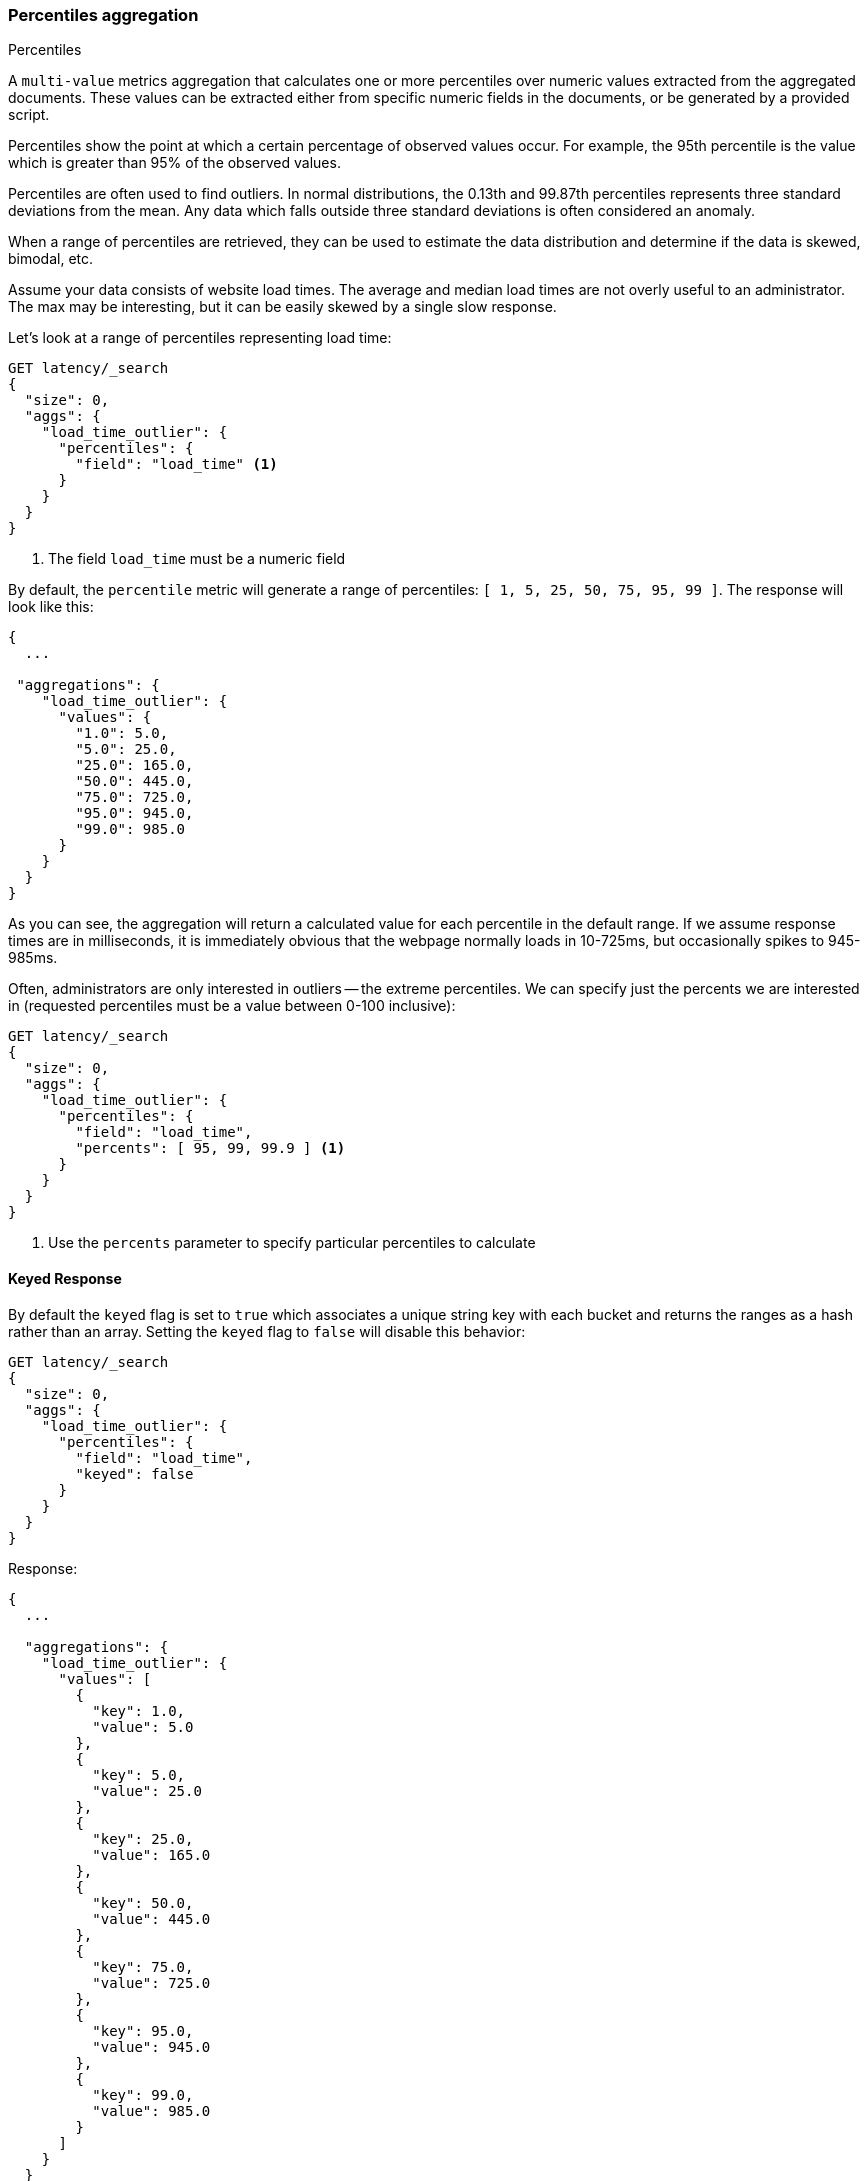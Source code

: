 [[search-aggregations-metrics-percentile-aggregation]]
=== Percentiles aggregation
++++
<titleabbrev>Percentiles</titleabbrev>
++++

A `multi-value` metrics aggregation that calculates one or more percentiles
over numeric values extracted from the aggregated documents. These values
can be extracted either from specific numeric fields in the documents, or
be generated by a provided script.

Percentiles show the point at which a certain percentage of observed values
occur.  For example, the 95th percentile is the value which is greater than 95%
of the observed values.

Percentiles are often used to find outliers.  In normal distributions, the
0.13th and 99.87th percentiles represents three standard deviations from the
mean.  Any data which falls outside three standard deviations is often considered
an anomaly.

When a range of percentiles are retrieved, they can be used to estimate the
data distribution and determine if the data is skewed, bimodal, etc.

Assume your data consists of website load times.  The average and median
load times are not overly useful to an administrator.  The max may be interesting,
but it can be easily skewed by a single slow response.

Let's look at a range of percentiles representing load time:

[source,console]
--------------------------------------------------
GET latency/_search
{
  "size": 0,
  "aggs": {
    "load_time_outlier": {
      "percentiles": {
        "field": "load_time" <1>
      }
    }
  }
}
--------------------------------------------------
// TEST[setup:latency]
<1> The field `load_time` must be a numeric field

By default, the `percentile` metric will generate a range of
percentiles: `[ 1, 5, 25, 50, 75, 95, 99 ]`.  The response will look like this:

[source,console-result]
--------------------------------------------------
{
  ...

 "aggregations": {
    "load_time_outlier": {
      "values": {
        "1.0": 5.0,
        "5.0": 25.0,
        "25.0": 165.0,
        "50.0": 445.0,
        "75.0": 725.0,
        "95.0": 945.0,
        "99.0": 985.0
      }
    }
  }
}
--------------------------------------------------
// TESTRESPONSE[s/\.\.\./"took": $body.took,"timed_out": false,"_shards": $body._shards,"hits": $body.hits,/]

As you can see, the aggregation will return a calculated value for each percentile
in the default range.  If we assume response times are in milliseconds, it is
immediately obvious that the webpage normally loads in 10-725ms, but occasionally
spikes to 945-985ms.

Often, administrators are only interested in outliers -- the extreme percentiles.
We can specify just the percents we are interested in (requested percentiles
must be a value between 0-100 inclusive):

[source,console]
--------------------------------------------------
GET latency/_search
{
  "size": 0,
  "aggs": {
    "load_time_outlier": {
      "percentiles": {
        "field": "load_time",
        "percents": [ 95, 99, 99.9 ] <1>
      }
    }
  }
}
--------------------------------------------------
// TEST[setup:latency]
<1> Use the `percents` parameter to specify particular percentiles to calculate

==== Keyed Response

By default the `keyed` flag is set to `true` which associates a unique string key with each bucket and returns the ranges as a hash rather than an array. Setting the `keyed` flag to `false` will disable this behavior:

[source,console]
--------------------------------------------------
GET latency/_search
{
  "size": 0,
  "aggs": {
    "load_time_outlier": {
      "percentiles": {
        "field": "load_time",
        "keyed": false
      }
    }
  }
}
--------------------------------------------------
// TEST[setup:latency]

Response:

[source,console-result]
--------------------------------------------------
{
  ...

  "aggregations": {
    "load_time_outlier": {
      "values": [
        {
          "key": 1.0,
          "value": 5.0
        },
        {
          "key": 5.0,
          "value": 25.0
        },
        {
          "key": 25.0,
          "value": 165.0
        },
        {
          "key": 50.0,
          "value": 445.0
        },
        {
          "key": 75.0,
          "value": 725.0
        },
        {
          "key": 95.0,
          "value": 945.0
        },
        {
          "key": 99.0,
          "value": 985.0
        }
      ]
    }
  }
}
--------------------------------------------------
// TESTRESPONSE[s/\.\.\./"took": $body.took,"timed_out": false,"_shards": $body._shards,"hits": $body.hits,/]

==== Script

The percentile metric supports scripting.  For example, if our load times
are in milliseconds but we want percentiles calculated in seconds, we could use
a script to convert them on-the-fly:

[source,console]
--------------------------------------------------
GET latency/_search
{
  "size": 0,
  "aggs": {
    "load_time_outlier": {
      "percentiles": {
        "script": {
          "lang": "painless",
          "source": "doc['load_time'].value / params.timeUnit", <1>
          "params": {
            "timeUnit": 1000                                    <2>
          }
        }
      }
    }
  }
}
--------------------------------------------------
// TEST[setup:latency]

<1> The `field` parameter is replaced with a `script` parameter, which uses the
script to generate values which percentiles are calculated on
<2> Scripting supports parameterized input just like any other script

This will interpret the `script` parameter as an `inline` script with the `painless` script language and no script parameters. To use a stored script use the following syntax:

[source,console]
--------------------------------------------------
GET latency/_search
{
  "size": 0,
  "aggs": {
    "load_time_outlier": {
      "percentiles": {
        "script": {
          "id": "my_script",
          "params": {
            "field": "load_time"
          }
        }
      }
    }
  }
}
--------------------------------------------------
// TEST[setup:latency,stored_example_script]

[[search-aggregations-metrics-percentile-aggregation-approximation]]
==== Percentiles are (usually) approximate

There are many different algorithms to calculate percentiles.  The naive
implementation simply stores all the values in a sorted array.  To find the 50th
percentile, you simply find the value that is at `my_array[count(my_array) * 0.5]`.

Clearly, the naive implementation does not scale -- the sorted array grows
linearly with the number of values in your dataset.  To calculate percentiles
across potentially billions of values in an Elasticsearch cluster, _approximate_
percentiles are calculated.

The algorithm used by the `percentile` metric is called TDigest (introduced by
Ted Dunning in
https://github.com/tdunning/t-digest/blob/master/docs/t-digest-paper/histo.pdf[Computing Accurate Quantiles using T-Digests]).

When using this metric, there are a few guidelines to keep in mind:

- Accuracy is proportional to `q(1-q)`.  This means that extreme percentiles (e.g. 99%)
are more accurate than less extreme percentiles, such as the median
- For small sets of values, percentiles are highly accurate (and potentially
100% accurate if the data is small enough).
- As the quantity of values in a bucket grows, the algorithm begins to approximate
the percentiles.  It is effectively trading accuracy for memory savings.  The
exact level of inaccuracy is difficult to generalize, since it depends on your
data distribution and volume of data being aggregated

The following chart shows the relative error on a uniform distribution depending
on the number of collected values and the requested percentile:

image:images/percentiles_error.png[]

It shows how precision is better for extreme percentiles. The reason why error diminishes
for large number of values is that the law of large numbers makes the distribution of
values more and more uniform and the t-digest tree can do a better job at summarizing
it. It would not be the case on more skewed distributions.

[WARNING]
====
Percentile aggregations are also
{wikipedia}/Nondeterministic_algorithm[non-deterministic].
This means you can get slightly different results using the same data.
====

[[search-aggregations-metrics-percentile-aggregation-compression]]
==== Compression

Approximate algorithms must balance memory utilization with estimation accuracy.
This balance can be controlled using a `compression` parameter:

[source,console]
--------------------------------------------------
GET latency/_search
{
  "size": 0,
  "aggs": {
    "load_time_outlier": {
      "percentiles": {
        "field": "load_time",
        "tdigest": {
          "compression": 200    <1>
        }
      }
    }
  }
}
--------------------------------------------------
// TEST[setup:latency]

<1> Compression controls memory usage and approximation error

// tag::t-digest[]
The TDigest algorithm uses a number of "nodes" to approximate percentiles -- the
more nodes available, the higher the accuracy (and large memory footprint) proportional
to the volume of data.  The `compression` parameter limits the maximum number of
nodes to `20 * compression`.

Therefore, by increasing the compression value, you can increase the accuracy of
your percentiles at the cost of more memory.  Larger compression values also
make the algorithm slower since the underlying tree data structure grows in size,
resulting in more expensive operations.  The default compression value is
`100`.

A "node" uses roughly 32 bytes of memory, so under worst-case scenarios (large amount
of data which arrives sorted and in-order) the default settings will produce a
TDigest roughly 64KB in size.  In practice data tends to be more random and
the TDigest will use less memory.
// end::t-digest[]

==== HDR Histogram

NOTE: This setting exposes the internal implementation of HDR Histogram and the syntax may change in the future.

https://github.com/HdrHistogram/HdrHistogram[HDR Histogram] (High Dynamic Range Histogram) is an alternative implementation
that can be useful when calculating percentiles for latency measurements as it can be faster than the t-digest implementation
with the trade-off of a larger memory footprint. This implementation maintains a fixed worse-case percentage error (specified
as a number of significant digits). This means that if data is recorded with values from 1 microsecond up to 1 hour
(3,600,000,000 microseconds) in a histogram set to 3 significant digits, it will maintain a value resolution of 1 microsecond
for values up to 1 millisecond and 3.6 seconds (or better) for the maximum tracked value (1 hour).

The HDR Histogram can be used by specifying the `method` parameter in the request:

[source,console]
--------------------------------------------------
GET latency/_search
{
  "size": 0,
  "aggs": {
    "load_time_outlier": {
      "percentiles": {
        "field": "load_time",
        "percents": [ 95, 99, 99.9 ],
        "hdr": {                                  <1>
          "number_of_significant_value_digits": 3 <2>
        }
      }
    }
  }
}
--------------------------------------------------
// TEST[setup:latency]

<1> `hdr` object indicates that HDR Histogram should be used to calculate the percentiles and specific settings for this algorithm can be specified inside the object
<2> `number_of_significant_value_digits` specifies the resolution of values for the histogram in number of significant digits

The HDRHistogram only supports positive values and will error if it is passed a negative value. It is also not a good idea to use
the HDRHistogram if the range of values is unknown as this could lead to high memory usage.

==== Missing value

The `missing` parameter defines how documents that are missing a value should be treated.
By default they will be ignored but it is also possible to treat them as if they
had a value.

[source,console]
--------------------------------------------------
GET latency/_search
{
  "size": 0,
  "aggs": {
    "grade_percentiles": {
      "percentiles": {
        "field": "grade",
        "missing": 10       <1>
      }
    }
  }
}
--------------------------------------------------
// TEST[setup:latency]

<1> Documents without a value in the `grade` field will fall into the same bucket as documents that have the value `10`.

